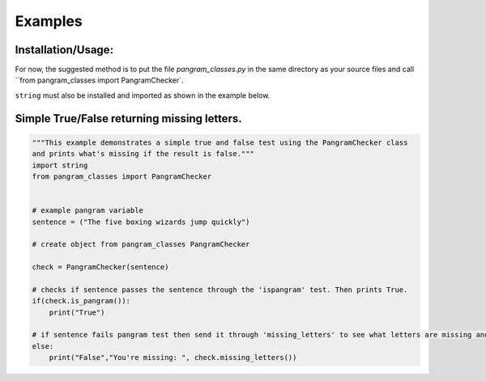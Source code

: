 Examples
=============

Installation/Usage:
*******************
For now, the suggested method is to put the file `pangram_classes.py` in the same directory as your source files and call ``from pangram_classes import PangramChecker`.

``string`` must also be installed and imported as shown in the example below.



Simple True/False returning missing letters.
**************************************************
.. code-block:: python

    """This example demonstrates a simple true and false test using the PangramChecker class 
    and prints what's missing if the result is false."""
    import string 
    from pangram_classes import PangramChecker


    # example pangram variable
    sentence = ("The five boxing wizards jump quickly")

    # create object from pangram_classes PangramChecker

    check = PangramChecker(sentence)

    # checks if sentence passes the sentence through the 'ispangram' test. Then prints True.
    if(check.is_pangram()): 
        print("True")

    # if sentence fails pangram test then send it through 'missing_letters' to see what letters are missing and print them.
    else: 
        print("False","You're missing: ", check.missing_letters())

